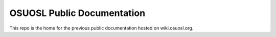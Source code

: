 OSUOSL Public Documentation
===========================

This repo is the home for the previous public documentation hosted on
wiki.osuosl.org.
